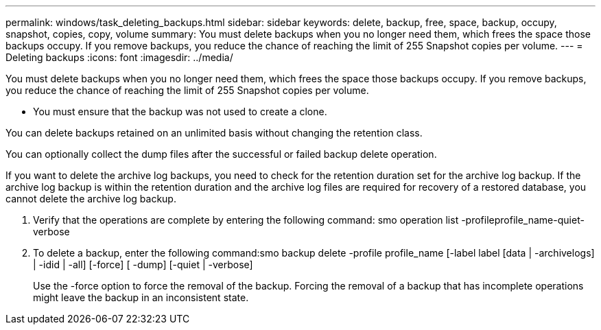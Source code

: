 ---
permalink: windows/task_deleting_backups.html
sidebar: sidebar
keywords: delete, backup, free, space, backup, occupy, snapshot, copies, copy, volume
summary: You must delete backups when you no longer need them, which frees the space those backups occupy. If you remove backups, you reduce the chance of reaching the limit of 255 Snapshot copies per volume.
---
= Deleting backups
:icons: font
:imagesdir: ../media/

[.lead]
You must delete backups when you no longer need them, which frees the space those backups occupy. If you remove backups, you reduce the chance of reaching the limit of 255 Snapshot copies per volume.

* You must ensure that the backup was not used to create a clone.

You can delete backups retained on an unlimited basis without changing the retention class.

You can optionally collect the dump files after the successful or failed backup delete operation.

If you want to delete the archive log backups, you need to check for the retention duration set for the archive log backup. If the archive log backup is within the retention duration and the archive log files are required for recovery of a restored database, you cannot delete the archive log backup.

. Verify that the operations are complete by entering the following command: smo operation list -profileprofile_name-quiet-verbose
. To delete a backup, enter the following command:smo backup delete -profile profile_name [-label label [data | -archivelogs] | -idid | -all] [-force] [ -dump] [-quiet | -verbose]
+
Use the -force option to force the removal of the backup. Forcing the removal of a backup that has incomplete operations might leave the backup in an inconsistent state.
